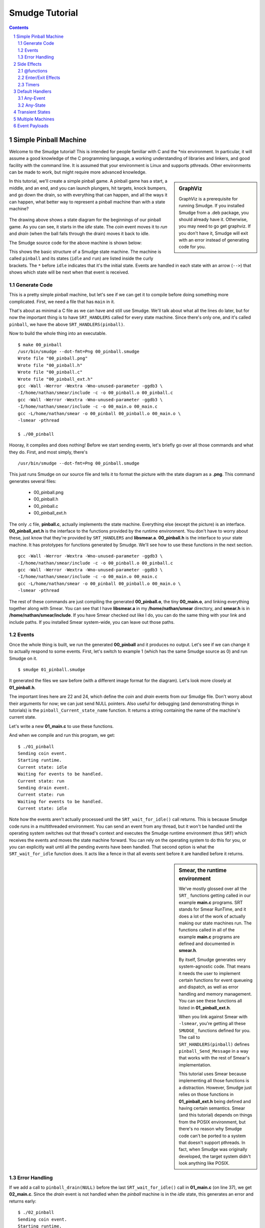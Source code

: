 ===============
Smudge Tutorial
===============

.. contents::

.. sectnum::

.. raw:: pdf

         PageBreak oneColumn

Simple Pinball Machine
======================

Welcome to the Smudge tutorial! This is intended for people familiar
with C and the \*nix environment. In particular, it will assume a good
knowledge of the C programming language, a working understanding of
libraries and linkers, and good facility with the command line. It is
assumed that your environment is Linux and supports pthreads. Other
environments can be made to work, but might require more advanced
knowledge.

.. sidebar:: GraphViz

   GraphViz is a prerequisite for running Smudge. If you installed
   Smudge from a .deb package, you should already have it. Otherwise,
   you may need to go get graphviz. If you don't have it, Smudge will
   exit with an error instead of generating code for you.

In this tutorial, we'll create a simple pinball game. A pinball game
has a start, a middle, and an end, and you can launch plungers, hit
targets, knock bumpers, and go down the drain, so with everything that
can happen, and all the ways it can happen, what better way to
represent a pinball machine than with a state machine?

.. figure:: 00_pinball.png
   :width: 500

The drawing above shows a state diagram for the beginnings of our
pinball game. As you can see, it starts in the *idle* state. The
*coin* event moves it to *run* and *drain* (when the ball falls
through the drain) moves it back to idle.

The Smudge source code for the above machine is shown below:

.. code-block:: c
   :include: 00_pinball.smudge
   :linenos:

This shows the basic structure of a Smudge state machine. The machine is called
``pinball`` and its states (``idle`` and ``run``)
are listed inside the curly brackets. The ``*`` before ``idle``
indicates that it's the initial state. Events are handled in each
state with an arrow (``-->``) that shows which state will be next when
that event is received. 

Generate Code
-------------

This is a pretty simple pinball machine, but let's see if we can get
it to compile before doing something more complicated. First, we need
a file that has ``main`` in it.

.. code-block:: c
   :include: 00_main.c
   :linenos:

That's about as minimal a C file as we can have and still use
Smudge. We'll talk about what all the lines do later, but for now the
important thing is to have ``SRT_HANDLERS`` called for every state
machine. Since there's only one, and it's called ``pinball``, we have
the above ``SRT_HANDLERS(pinball)``.

Now to build the whole thing into an executable.

::

   $ make 00_pinball
   /usr/bin/smudge --dot-fmt=Png 00_pinball.smudge
   Wrote file "00_pinball.png"
   Wrote file "00_pinball.h"
   Wrote file "00_pinball.c"
   Wrote file "00_pinball_ext.h"
   gcc -Wall -Werror -Wextra -Wno-unused-parameter -ggdb3 \
   -I/home/nathan/smear/include -c -o 00_pinball.o 00_pinball.c
   gcc -Wall -Werror -Wextra -Wno-unused-parameter -ggdb3 \
   -I/home/nathan/smear/include -c -o 00_main.o 00_main.c
   gcc -L/home/nathan/smear -o 00_pinball 00_pinball.o 00_main.o \
   -lsmear -pthread

   $ ./00_pinball

Hooray, it compiles and does nothing! Before we start sending events,
let's briefly go over all those commands and what they do. First, and
most simply, there's

::

   /usr/bin/smudge --dot-fmt=Png 00_pinball.smudge

This just runs Smudge on our source file and tells it to format the
picture with the state diagram as a **.png**. This command generates
several files:

 * 00_pinball.png
 * 00_pinball.h
 * 00_pinball.c
 * 00_pinball_ext.h


The only .c file, **pinball.c**, actually implements the state
machine. Everything else (except the picture) is an
interface. **00_pinball_ext.h** is the interface to the functions
provided by the runtime environment. You don't have to worry about
these, just know that they're provided by ``SRT_HANDLERS`` and
**libsmear.a**. **00_pinball.h** is the interface to your state
machine. It has prototypes for functions generated by Smudge.  We'll
see how to use these functions in the next section.

::
   
   gcc -Wall -Werror -Wextra -Wno-unused-parameter -ggdb3 \
   -I/home/nathan/smear/include -c -o 00_pinball.o 00_pinball.c
   gcc -Wall -Werror -Wextra -Wno-unused-parameter -ggdb3 \
   -I/home/nathan/smear/include -c -o 00_main.o 00_main.c
   gcc -L/home/nathan/smear -o 00_pinball 00_pinball.o 00_main.o \
   -lsmear -pthread

The rest of these commands are just compiling the generated
**00_pinball.o**, the tiny **00_main.o**, and linking everything
together along with Smear. You can see that I have **libsmear.a** in
my **/home/nathan/smear** directory, and **smear.h** is in
**/home/nathan/smear/include**. If you have Smear checked out like I
do, you can do the same thing with your link and include paths. If you
installed Smear system-wide, you can leave out those paths.

Events
------

Once the whole thing is built, we run the generated **00_pinball** and
it produces no output. Let's see if we can change it to actually
respond to some events. First, let's switch to example 1 (which has
the same Smudge source as 0) and run Smudge on it.

::

   $ smudge 01_pinball.smudge

It generated the files we saw before (with a different image format
for the diagram). Let's look more closely at **01_pinball.h**.

.. code-block:: c
    :include: 01_pinball.h
    :linenos:
       
The important lines here are 22 and 24, which define the *coin* and
*drain* events from our Smudge file. Don't worry about their arguments
for now; we can just send NULL pointers. Also useful for debugging
(and demonstrating things in tutorials) is the
``pinball_Current_state_name`` function. It returns a string
containing the name of the machine's current state.

Let's write a new **01_main.c** to use these functions.

.. code-block:: c
   :include: 01_main.c
   :linenos:

And when we compile and run this program, we get:

::

   $ ./01_pinball 
   Sending coin event.
   Starting runtime.
   Current state: idle
   Waiting for events to be handled.
   Current state: run
   Sending drain event.
   Current state: run
   Waiting for events to be handled.
   Current state: idle

Note how the events aren't actually processed until the
``SRT_wait_for_idle()`` call returns. This is because Smudge code runs
in a multithreaded environment. You can send an event from any thread,
but it won't be handled until the operating system switches out that
thread's context and executes the Smudge runtime environment (thus
``SRT``) which receives the events and moves the state machine
forward. You can rely on the operating system to do this for you, or
you can explicitly wait until all the pending events have been
handled. That second option is what the ``SRT_wait_for_idle`` function
does. It acts like a fence in that all events sent before it are
handled before it returns.

.. sidebar:: Smear, the runtime environment

   We've mostly glossed over all the ``SRT_`` functions getting called
   in our example **main.c** programs. SRT stands for Smear RunTime,
   and it does a lot of the work of actually making our state machines
   run. The functions called in all of the example **main.c** programs
   are defined and documented in **smear.h**.

   By itself, Smudge generates very system-agnostic code. That means
   it needs the user to implement certain functions for event queueing
   and dispatch, as well as error handling and memory management. You
   can see these functions all listed in **01_pinball_ext.h**.

   When you link against Smear with ``-lsmear``, you're getting all
   these ``SMUDGE_`` functions defined for you. The call to
   ``SRT_HANDLERS(pinball)`` defines ``pinball_Send_Message`` in a way
   that works with the rest of Smear's implementation.

   This tutorial uses Smear because implementing all those functions
   is a distraction. However, Smudge just relies on those functions in
   **01_pinball_ext.h** being defined and having certain
   semantics. Smear (and this tutorial) depends on things from the
   POSIX environment, but there's no reason why Smudge code can't be
   ported to a system that doesn't support pthreads. In fact, when
   Smudge was originally developed, the target system didn't look
   anything like POSIX.


Error Handling
--------------

If we add a call to ``pinball_drain(NULL)`` before the last
``SRT_wait_for_idle()`` call in **01_main.c** (on line 37), we get
**02_main.c**.  Since the *drain* event is not handled when the
*pinball* machine is in the *idle* state, this generates an error and
returns early:

::

   $ ./02_pinball 
   Sending coin event.
   Starting runtime.
   Current state: idle
   Waiting for events to be handled.
   Current state: run
   Sending drain event.
   Current state: run
   Waiting for events to be handled.
   Current state: idle
   pinball[idle]: Unhandled event "drain"
   $ echo $?
   255

We won't be generating a lot of errors in this tutorial, but it's
important to know how they're handled. Isn't that a nice message? It
tells you the current state and the received event.

Side Effects
============

Our pinball machine looks cool, but it doesn't actually do
anything. All that happens when you send an event is a state
transition, but the only thing we know about different states is that
they can handle different events. Enter side effects, to make your
state machines do stuff.

@functions
----------

The first kind of side effect we're going to talk about is called an
@function. It is so named because in the Smudge source, it begins
with the ``@`` character, and it calls a C function that you will
write. Let's add a new event to the *run* state to increase the
player's score every time the ball hits a target.

.. code-block:: c
   :include: 03_pinball.smudge
   :linenos:

There are two new things in this example: an @function called
``incScore``, and the dash. Dashes are just like arrows, except they
don't cause state transitions. I know, you're thinking to yourself
that this new ``-(...)-`` thing is way different, because in addition
to not having a ``>`` at the end, it's got this side effect stuff
surrounded by parentheses. Well, it turns out that the syntax for an
arrow is actually ``-(side-effect-list)->`` and that ``-->`` is
shorthand for ``-()->``. Likewise, there's a dash shorthand: ``--`` is
the same as ``-()-``. It just silently ignores the event in question.

Running **smudge** on this new example gives us the expected
**03_pinball...** files. However, if you look at **02_pinball_ext.h**
and **03_pinball_ext.h**, you'll see a difference: there's a new
function prototype for ``incScore`` in there. If you try to compile
with the same stuff that's in **02_main.c**, you'll se a linker
error. It wants that ``incScore`` function to be defined. Let's do
that.

.. code-block:: c
   :include: 03_main.c
   :linenos:

Running this new program gives us the expected

::

   $ ./03_pinball
   ding ding, new score: 1
   ding ding, new score: 2

.. sidebar:: Names

   You may have noticed that names of states use hyphens to separate
   words while names of events and @functions use camel case. In the
   case of @functions, the reason is obvious. The names given in
   Smudge source are literal C identifiers and only valid C
   identifiers make valid @function names.

   Event names get turned into C identifiers, but not directly. Valid
   event names include all sorts of crazy things like
   ``World's-best-event`` and ``"The system is
   down!"``. Unfortunately, sending events like this in C gets
   tricky. Since ``"The system is down!"`` isn't a valid C identifier,
   Smudge mangles its name into something that's both valid C and
   uniquely maps back to the real name. To send ``"The system is
   down!"`` from C, you would have to call a function called
   ``pinball_The_20_system_20_is_20_down_21__19__``. However, error
   messages for unhandled events will still print the unmangled event
   name. So for events that are strictly internal to Smudge, non-C
   names are fine.

   State machine names should be valid C identifiers for similar
   reasons, but state names are never seen as raw identifiers outside
   of Smudge's generated code. So it's fine to name your states things
   like ``prepare-ball``. The ``Current_state_name`` for your state
   machine will always return the real name.

Enter/Exit Effects
------------------

So now we can have side effects, that's cool. They also give us a
reason to be in different states, since we can react to the same event
with different side effects depending on which state we're in. There's
another place we can put side effect lists: before we enter a state
and after we leave it. These are called enter/exit functions. Let's
use some to make our pinball machine a little more flashy.

.. code-block:: c
   :include: 04_pinball.smudge
   :linenos:

Here in **04_pinball.smudge**, we've gone nuts with the
@functions. The new *prepare-ball* state executes 3 of them when it's
entered. Note that Smudge guarantees that @function side effects will
be executed in the order they're listed. The *run* state here
demonstrates why *target* doesn't look like ``target -(@incScore)->
run``. If it did, it would execute the exit-function then the
enter-function for *run*. That may be desirable in some instances, but
it's not in this one.

Let's make a **04_main.c** to go with this. Nothing new here, just a
whole lot of events getting sent and handled.

.. code-block:: c
   :include: 04_main.c
   :linenos:

And when it's built and run:

::

   $ ./04_pinball
     1	Locking paddles.
     2	Dropping ball.
     3	Unlocking paddles. Whirrrrrr
     4	Ding ding ding ding ding
     5	DingDing
     6	Awwwwwww
     7	Score: 2
     8	A new high score!
     9	Locking paddles.
    10	Dropping ball.
    11	Unlocking paddles. Whirrrrrr
    12	Ding ding ding ding ding
    13	DingDingDingDingDingDingDingDingDingDingDing[...]
    14	Awwwwwww
    15	Score: 100
    16	A new high score!
    17	Locking paddles.
    18	Dropping ball.
    19	Unlocking paddles. Whirrrrrr
    20	Ding ding ding ding ding
    21	Ding
    22	Awwwwwww
    23	Score: 1
    24	High score: 100
    25	Locking paddles.

Timers
------

Now that we have users, they've started doing bad and unexpected
things to our pinball machine. Someone figured out they could lift the
front of the machine to prevent the ball from dropping and get cheaty
high scores.

Fortunately for us, there's a tilt sensor in our pinball machine. All
we have to do is hook up the event to our Smudge machine.

.. code-block:: c
   :include: 05_pinball.smudge
   :linenos:

This uses the enter and exit events we just talked about to guarantee
that the timer is limited in scope to the ``lockout`` state. All
that's left is to implement the timers.

Now we get to make use of the fact that Smear has support for
cancellable timers. To use it, we call ``SRT_delayed_send()`` with the
name of the state machine, the name of the event, a pointer to the
event payload (NULL for now, explained later), and a delay in
milliseconds. This function returns a ``cancel_token_t``, which gets
used later exactly once in a call to ``SRT_cancel``.

.. code-block:: c
   :include: 05_main.c
   :linenos:

If you call ``SRT_cancel`` before the timer expires, the event won't
fire. If you call it after the timer expires, nothing bad will
happen. It is important to call ``SRT_cancel`` eventually, though,
because in addition to canceling the timer, it cleans up some internal
resources that are allocated for it.

In **05_main.c** on lines 18 and 23, we can see how these features are
used.

This way, we can ignore all of the player's events for a little while
to give them some time to think about whether or not cheating at
pinball is a winning strategy for life.

One more thing: Up to now, we've been calling ``SRT_wait_for_idle()``
to drain the events out of the machine. Since that function is
designed to be used in a mainloop, it doesn't wait for timers to
expire before returning. That's useful in a lot of situations, but
here we actually do want to just sit around doing nothing in ``main``
until all the events have been handled. That's what
``SRT_wait_for_empty()`` does in **05_main.c** on line 142.

Default Handlers
================

That timer was great, but explicitly ignoring every single event that
could possibly happen is verbose and error prone. If we added a new
event, we'd have to remember to put it in *lockout* or there would
be a bug.

Any-Event
---------

Lucky for us, Smudge comes with a handy feature called the
*any-event*. It's a special event, spelled ``_``, that catches all
events not explicitly listed in the state. You can see it in action in
**06_pinball.smudge**.

.. code-block:: c
   :include: 06_pinball.smudge
   :linenos:

Any-State
---------

This is pretty nice, but would-be cheaters are now complaining about
machines eating their money. The complaint goes like this: First, they
lift up the machine to try to get extra points. The game detects this
and locks them out. While they're waiting for the tilt timer to
expire, they shove more coins in. Of course, we're ignoring the coin
event, so it ends up getting lost in the machine and eaten.

Meh, those people got what they deserved. There is a real problem,
though, and it's that players who insert 2 coins in rapid succession
lose their second coin to the bitbucket.

So let's reject coins in states other than *idle*. As a moderately
unfortunate side effect, coins in the *lockout* state will be rejected
too. I suppose that's alright. At least it will reduce the number of
complaints we have to hear from cheaters.

Oh, and we should probably use the tilt sensor in all the states, not
just while the game is running.

.. code-block:: c
   :include: 07_pinball.smudge
   :linenos:

That's better. Now, what's going on here? There's a new state called
``_`` and it's handling the tilt and coin events. Just like the
*any-event*, this is the *any-state*. It handles events for states
that don't explicitly handle them. You can also put an *any-event* in
the *any-state* if you never want to get an unhandled event error.

In this instance, we're rejecting coins whenever they're inserted
(other than while idle) and locking the machine if it gets a tilt
while not already locked out.

You might be wondering how we know how a given event will be handled,
if there's a handler for it in the *any-state* and the state it's in
handles the *any-event*. For that, we have this lovely prioritized
table:

+-------+-------+
| state | event |
+=======+=======+
| named | named |
+-------+-------+
|  any  | named |
+-------+-------+
| named |  any  |
+-------+-------+
|  any  |  any  |
+-------+-------+

So if an event comes in and it's handled with a named event handler in
the machine's current state, it's always handled there. Named event
handlers in the *any-state* are checked next, followed by *any-event*
handlers in the current state. That means that if we get a *tilt*
event in the *lockout* state, it will be ignored by the handler in
*lockout* instead of causing us to re-enter *lockout*. Likewise,
*coin* events are handled in *idle* directly and rejected anywhere else.

The last place it looks is the *any-event* in the *any-state*, just
like a ``default`` clause in a ``switch`` statement. Unlike switches
in C, though, if no handler is found for an event Smudge will cause an
error.


Transient States
================

We've started hearing reports of another bug: The paddles get locked
when the machine turns on, and unlocked when the ball is placed at the
plunger, but they're not being locked when the machine tilts. People
are continuing to play, even though they can't get points, during the
tilt lockout period.

They're also still tilting the machine a lot. I think maybe if we zero
out their score upon *tilt* they might stop.

.. code-block:: c
   :include: 08_pinball.smudge
   :linenos:

You can see on line 4 we've added an ``initialize`` state. Transient
states take this ``state -(side-effect-list)-> next-state`` form. They
don't handle any events, since the state machine transitions out of a
transient state as soon as it's entered. Just like with exit events,
any events sent as a side effect of going through a transient state
will be handled in the next state.

Multiple Machines
=================

Smudge is doing a pretty great job of handling state. Right now we
have this paddle lock function that sets some state somewhere off
screen. Let's instead turn it into its own Smudge state machine.

.. code-block:: c
   :include: 09_pinball.smudge
   :linenos:

This new *flippers* machine will handle all the paddle events. If
they're unlocked, the flippers will flip. If not, they won't. Pretty
simple, right? The only really new thing here, aside from putting more
than one state machine in a file, is how they
communicate. ``flippers.lock`` and ``flippers.unlock`` are sent from
the *pinball* game's state machine to the *flippers* state machine as
side effects. The general syntax for this kind of thing is
``destination-machine.event``. If you're sending an event within a
machine, you can omit the ``destination-machine`` part.

Since *flippers* is a new state machine, our **09_main.c** has to
invoke the ``SRT_HANDLERS`` macro again for it. Here's an example
program that uses everything we've seen so far:

.. code-block:: c
   :include: 09_main.c
   :linenos:

Note the ``SRT_wait_for_idle`` call on line 125. It's there because we
have state machines sending messages around to each other so we can't
just queue up all our events and let loose.

Event Payloads
==============

This machine is looking pretty good. The only thing wrong with it is
that all the targets are worth the same number of points (1). Other
pinball games have higher point values for harder to reach targets.

To add this feature, we don't have to touch the Smudge code at
all. Instead, we use this argument that we've been passing to all our
events. So far it's always been ``NULL`` but what if we want to put
something there? Let's take a look at the definition of
``pinball_target`` in **10_pinball.h**.

.. code-block:: c

   // in 10_pinball.h
   typedef struct pinball_target_t pinball_target_t;
   void pinball_target(const pinball_target_t *);
   // and in 10_pinball_ext.h
   extern void incScore(const pinball_target_t *);

Well that's not very illuminating. What Smudge did here was generate
an incomplete type so that ``pinball_target`` would take a particular
type. That type of thing is what our ``incScore`` @function accepts,
so we can be sure the event payload came along unchanged. Since it's
an incomplete type definition, we have to define what goes in it
before we can use it. Here's a simple little struct definition that we
can use to send a score along with our *target* events.

.. code-block:: c

   struct pinball_target_t
   {
       int value;
   };

While we're at it, let's make a function that returns a new
target. The runtime expects event payloads to be pointers to memory
allocated with ``malloc`` so let's give it that.

.. code-block:: c

    static pinball_target_t *newTarget(int val)
    {
        pinball_target_t *tgt;
        tgt = malloc(sizeof(*tgt));
        if (tgt != NULL)
            tgt->value = val;
        return tgt;
    }

**10_main.c** uses this function to send different targets with
different point values. Note that when using Smear, event payloads
like this are always freed after being handled, so you really do need
to call ``malloc`` for each event that gets sent.
